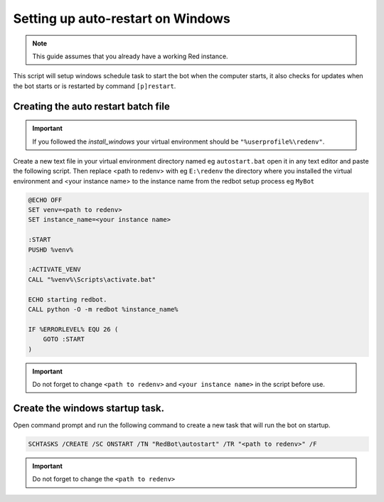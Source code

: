 .. _autostart_windows:

==============================================
Setting up auto-restart on Windows
==============================================

.. note:: This guide assumes that you already have a working Red instance.

This script will setup windows schedule task to start the bot when the computer starts, it also checks for updates when the bot starts or is restarted by command ``[p]restart``.

--------------------------------------
Creating the auto restart batch file
--------------------------------------

.. important:: If you followed the `install_windows` your virtual environment should be ``"%userprofile%\redenv"``.   
 
Create a new text file in your virtual environment directory named eg ``autostart.bat`` open it in any text editor and paste the following script. 
Then replace <path to redenv> with eg ``E:\redenv`` the directory where you installed the virtual environment and <your instance name> to the instance name from the redbot setup process eg ``MyBot`` 

.. code-block:: batch
    
    @ECHO OFF
    SET venv=<path to redenv>
    SET instance_name=<your instance name>

    :START
    PUSHD %venv%    

    :ACTIVATE_VENV
    CALL "%venv%\Scripts\activate.bat"

    ECHO starting redbot.
    CALL python -O -m redbot %instance_name%

    IF %ERRORLEVEL% EQU 26 (
        GOTO :START
    )

.. important:: Do not forget to change ``<path to redenv>`` and ``<your instance name>`` in the script before use.

----------------------------------
Create the windows startup task.
----------------------------------

Open command prompt and run the following command to create a new task that will run the bot on startup. 

.. code-block:: batch

    SCHTASKS /CREATE /SC ONSTART /TN "RedBot\autostart" /TR "<path to redenv>" /F

.. important:: Do not forget to change the ``<path to redenv>``
